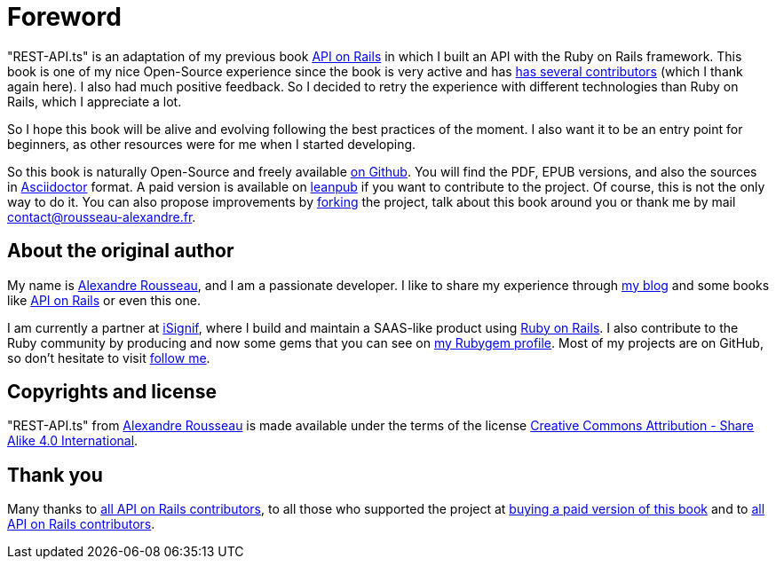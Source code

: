 [#chapter00-before]
= Foreword

"REST-API.ts" is an adaptation of my previous book https://leanpub.com/apionrails6[API on Rails] in which I built an API with the Ruby on Rails framework. This book is one of my nice Open-Source experience since the book is very active and has https://github.com/madeindjs/api_on_rails/graphs/contributors[has several contributors] (which I thank again here). I also had much positive feedback. So I decided to retry the experience with different technologies than Ruby on Rails, which I appreciate a lot.

So I hope this book will be alive and evolving following the best practices of the moment. I also want it to be an entry point for beginners, as other resources were for me when I started developing.

So this book is naturally Open-Source and freely available https://github.com/madeindjs/rest-api.ts[on Github]. You will find the PDF, EPUB versions, and also the sources in https://asciidoctor.org[Asciidoctor] format. A paid version is available on https://leanpub.com/rest-api-ts[leanpub] if you want to contribute to the project. Of course, this is not the only way to do it. You can also propose improvements by https://github.com/madeindjs/rest-api.ts/fork[forking] the project, talk about this book around you or thank me by mail mailto:contact@rousseau-alexandre.fr[contact@rousseau-alexandre.fr].

== About the original author

My name is https://rsseau.fr[Alexandre Rousseau], and I am a passionate developer. I like to share my experience through https://rsseau.fr/blog/[my blog] and some books like https://leanpub.com/apionrails6[API on Rails] or even this one.

I am currently a partner at https://isignif.fr/[iSignif], where I build and maintain a SAAS-like product using https://rubyonrails.org[Ruby on Rails]. I also contribute to the Ruby community by producing and now some gems that you can see on https://rubygems.org/profiles/madeindjs[my Rubygem profile]. Most of my projects are on GitHub, so don't hesitate to visit https://github.com/madeindjs[follow me].

== Copyrights and license

"REST-API.ts" from https://rsseau.fr[Alexandre Rousseau] is made available under the terms of the license http://creativecommons.org/licenses/by-sa/4.0/[Creative Commons Attribution - Share Alike 4.0 International].

== Thank you

Many thanks to https://github.com/madeindjs/rest-api.ts/graphs/contributors[all API on Rails contributors], to all those who supported the project at https://leanpub.com/rest-api-ts[buying a paid version of this book] and to https://github.com/madeindjs/rest-api.ts/graphs/contributors[all API on Rails contributors].
